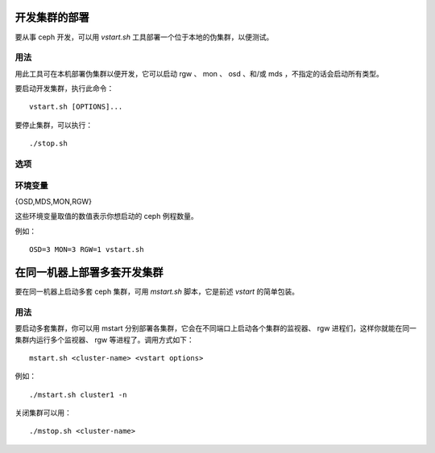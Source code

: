 .. _dev_deploying_a_development_cluster:

================
 开发集群的部署
================

要从事 ceph 开发，可以用 *vstart.sh* 工具部署一个位于本地的伪集群，以便测试。

用法
====

用此工具可在本机部署伪集群以便开发，它可以启动 rgw 、 mon 、
osd 、和/或 mds ，不指定的话会启动所有类型。

要启动开发集群，执行此命令： ::

	vstart.sh [OPTIONS]...

要停止集群，可以执行： ::

	./stop.sh

选项
====

.. option:: --bluestore

    指定 bluestore 作为 OSD 的对象存储后端。

.. option:: --cache <pool>

    给指定存储池配置一个缓存层。

.. option:: -d, --debug

    在调试模式下启动。

.. option:: -e

    创建一个纠删码存储池。

.. option:: -f, --filestore

    指定 filestore 作为 OSD 的对象存储后端。

.. option:: --hitset <pool> <hit_set_type>

    启用 hitset 追踪。

.. option:: -i ip_address

    绑定到指定的 *ip_address* （ IP 地址），而不是从主机名解析。

.. option:: -k

    保留旧的配置文件，而非覆盖它们。

.. option:: -K, --kstore

    指定 kstore 作为 OSD 的对象存储后端。

.. option:: -l, --localhost

    用 localhost 作为主机名。

.. option:: -m ip[:port]

    指定监视器的 *ip* 地址和端口 *port* 。

.. option:: --memstore

    指定 memstore 作为 OSD 的对象存储后端。

.. option:: --multimds <count>

    启用多 MDS 功能、且指定最大活跃数。

.. option:: -n, --new

    创建一个新集群。

.. option:: -N, --not-new

    重用现有的集群配置（默认行为）。

.. option:: --nodaemon

    用 ceph-run 作为 mon/osd/mds 的包装。

.. option:: --nolockdep

    禁用 lockdep 。

.. option:: -o config

    把配置 *config* 加进 ceph 配置的所有段落下。

.. option:: --rgw_port <port>

    指定 ceph rgw 的 HTTP 监听端口。

.. option:: --rgw_frontend <frontend>

    指定 rgw 前端（默认是 civetweb ）。

.. option:: --rgw_compression <compression_type>

    指定 rgw 压缩插件（默认是禁用的）。

.. option:: --smallmds

    给 MDS 配置小缓存尺寸。

.. option:: --short

    只能用短对象名，对 ext4 开发版有必要指定。

.. option:: --valgrind[_{osd,mds,mon}] 'valgrind_toolname [args...]'

    在 valgrind 环境下、用指定的工具和参数，启动 ceph 的 \
    osd/mds/mon/all 二进制。

.. option:: --without-dashboard

    不要用 mgr 的仪表盘运行。

.. option:: -x

    启用 Cephx （默认开启）。

.. option:: -X

    禁用 Cephx 。


环境变量
========

{OSD,MDS,MON,RGW}

这些环境变量取值的数值表示你想启动的 ceph 例程数量。

例如： ::

	OSD=3 MON=3 RGW=1 vstart.sh


==============================
 在同一机器上部署多套开发集群
==============================

要在同一机器上启动多套 ceph 集群，可用 *mstart.sh* 脚本，它是\
前述 *vstart* 的简单包装。


用法
=====

要启动多套集群，你可以用 mstart 分别部署各集群，它会在不同端\
口上启动各个集群的监视器、 rgw 进程们，这样你就能在同一集群\
内运行多个监视器、 rgw 等进程了。调用方式如下： ::

        mstart.sh <cluster-name> <vstart options>

例如： ::

        ./mstart.sh cluster1 -n

关闭集群可以用： ::

        ./mstop.sh <cluster-name>
